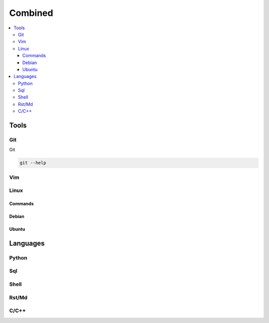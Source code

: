 Combined
########

.. contents::
    :local:
    :depth: 5


Tools
========


Git
----- 
Git

.. code-block:: bash

  git --help


Vim
---

Linux
-----

Commands
~~~~~~~~

Debian
~~~~~~~

Ubuntu
~~~~~~~

Languages
=========

Python
------

Sql
---

Shell
-----

Rst/Md
------

C/C++
------

